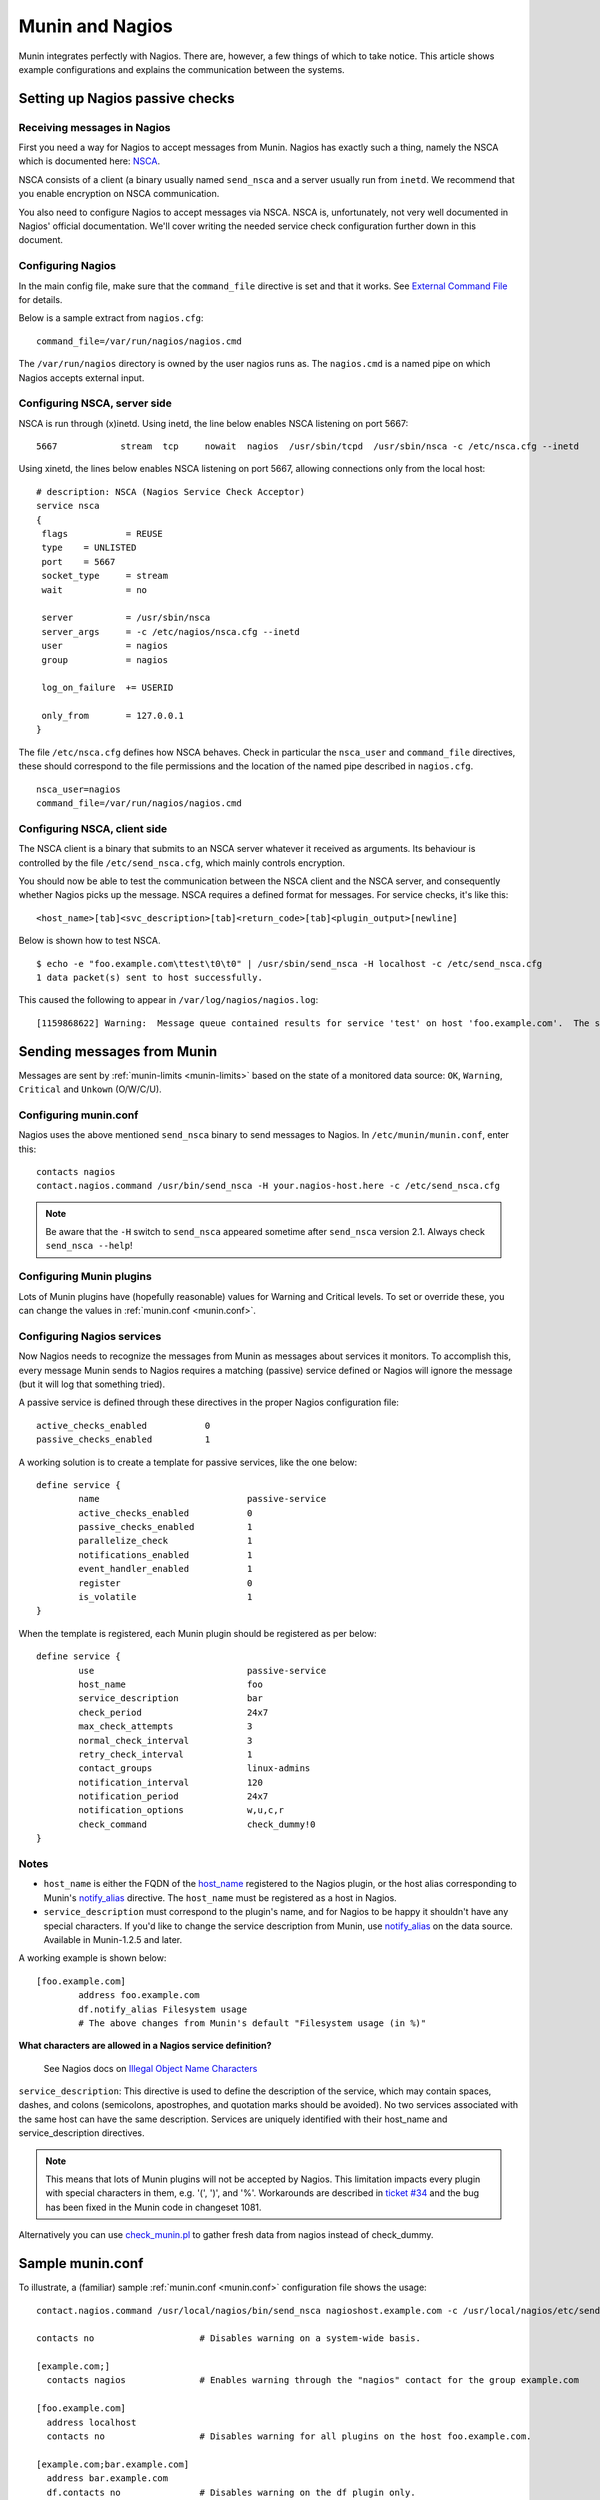 .. _tutorial-nagios:

================
Munin and Nagios
================

Munin integrates perfectly with Nagios. There are, however,
a few things of which to take notice. This article shows example
configurations and explains the communication between the systems.

Setting up Nagios passive checks
================================

Receiving messages in Nagios
----------------------------

First you need a way for Nagios to accept messages from Munin.
Nagios has exactly such a thing, namely the NSCA which is documented here:
`NSCA <http://nagios.sourceforge.net/docs/nagioscore/3/en/addons.html#nsca>`_.

NSCA consists of a client (a binary usually named ``send_nsca`` and
a server usually run from ``inetd``. We recommend that you enable
encryption on NSCA communication.

You also need to configure Nagios to accept messages via NSCA.
NSCA is, unfortunately, not very well documented in Nagios'
official documentation. We'll cover writing the needed service check
configuration further down in this document.

Configuring Nagios
------------------

In the main config file, make sure that the ``command_file``
directive is set and that it works. See
`External Command File <http://nagios.sourceforge.net/docs/nagioscore/3/en/configmain.html#command_file>`_
for details.

Below is a sample extract from ``nagios.cfg``:

::

 command_file=/var/run/nagios/nagios.cmd

The ``/var/run/nagios`` directory is owned by the user nagios runs as.
The ``nagios.cmd`` is a named pipe on which Nagios accepts external input.


Configuring NSCA, server side
-----------------------------

NSCA is run through (x)inetd. Using inetd, the line below enables NSCA listening on port 5667:

::

 5667            stream  tcp     nowait  nagios  /usr/sbin/tcpd  /usr/sbin/nsca -c /etc/nsca.cfg --inetd

Using xinetd, the lines below enables NSCA listening on port 5667, allowing connections only from the local host:

::

 # description: NSCA (Nagios Service Check Acceptor)
 service nsca
 {
  flags           = REUSE
  type    = UNLISTED
  port    = 5667
  socket_type     = stream
  wait            = no

  server          = /usr/sbin/nsca
  server_args     = -c /etc/nagios/nsca.cfg --inetd
  user            = nagios
  group           = nagios

  log_on_failure  += USERID

  only_from       = 127.0.0.1
 }


The file ``/etc/nsca.cfg`` defines how NSCA behaves.
Check in particular the ``nsca_user`` and ``command_file`` directives,
these should correspond to the file permissions and the
location of the named pipe described in ``nagios.cfg``.

::

 nsca_user=nagios
 command_file=/var/run/nagios/nagios.cmd


Configuring NSCA, client side
-----------------------------

The NSCA client is a binary that submits to an NSCA server whatever it
received as arguments. Its behaviour is controlled by the file
``/etc/send_nsca.cfg``, which mainly controls encryption.

You should now be able to test the communication between the NSCA client
and the NSCA server, and consequently whether Nagios picks up the message.
NSCA requires a defined format for messages. For service checks, it's like this:

::

 <host_name>[tab]<svc_description>[tab]<return_code>[tab]<plugin_output>[newline]

Below is shown how to test NSCA.

::

 $ echo -e "foo.example.com\ttest\t0\t0" | /usr/sbin/send_nsca -H localhost -c /etc/send_nsca.cfg
 1 data packet(s) sent to host successfully.


This caused the following to appear in ``/var/log/nagios/nagios.log``:

::

 [1159868622] Warning:  Message queue contained results for service 'test' on host 'foo.example.com'.  The service could not be found!


Sending messages from Munin
===========================

Messages are sent by :ref:`munin-limits <munin-limits>` based on the state of a monitored data source:
``OK``, ``Warning``, ``Critical`` and ``Unkown`` (O/W/C/U).

Configuring munin.conf
----------------------

Nagios uses the above mentioned ``send_nsca`` binary to send messages to Nagios.
In ``/etc/munin/munin.conf``, enter this:

::

 contacts nagios
 contact.nagios.command /usr/bin/send_nsca -H your.nagios-host.here -c /etc/send_nsca.cfg

.. note:: Be aware that the ``-H`` switch to ``send_nsca`` appeared sometime after ``send_nsca`` version 2.1. Always check ``send_nsca --help``!

Configuring Munin plugins
-------------------------

Lots of Munin plugins have (hopefully reasonable) values for
Warning and Critical levels. To set or override these,
you can change the values in :ref:`munin.conf <munin.conf>`.

Configuring Nagios services
---------------------------

Now Nagios needs to recognize the messages from Munin as messages
about services it monitors. To accomplish this, every message Munin
sends to Nagios requires a matching (passive) service defined or
Nagios will ignore the message (but it will log that something tried).

A passive service is defined through these directives in the proper Nagios configuration file:

::

 active_checks_enabled           0
 passive_checks_enabled          1


A working solution is to create a template for passive services, like the one below:

::

 define service {
         name                            passive-service
         active_checks_enabled           0
         passive_checks_enabled          1
         parallelize_check               1
         notifications_enabled           1
         event_handler_enabled           1
         register                        0
         is_volatile                     1
 }

When the template is registered, each Munin plugin should be registered as per below:

::

 define service {
         use                             passive-service
         host_name                       foo
         service_description             bar
         check_period                    24x7
         max_check_attempts              3
         normal_check_interval           3
         retry_check_interval            1
         contact_groups                  linux-admins
         notification_interval           120
         notification_period             24x7
         notification_options            w,u,c,r
         check_command                   check_dummy!0
 }

Notes
-----

- ``host_name`` is either the FQDN of the `host_name <http://munin-monitoring.org/wiki/host_name>`_
  registered to the Nagios plugin, or the host alias corresponding to Munin's
  `notify_alias <http://munin-monitoring.org/wiki/notify_alias>`_ directive.
  The ``host_name`` must be registered as a host in Nagios.

- ``service_description`` must correspond to the plugin's name, and for
  Nagios to be happy it shouldn't have any special characters.
  If you'd like to change the service description from Munin,
  use `notify_alias <http://munin-monitoring.org/wiki/notify_alias>`_
  on the data source. Available in Munin-1.2.5 and later.

A working example is shown below:

::

 [foo.example.com]
         address foo.example.com
         df.notify_alias Filesystem usage
         # The above changes from Munin's default "Filesystem usage (in %)"

**What characters are allowed in a Nagios service definition?**

 See Nagios docs on `Illegal Object Name Characters <http://nagios.sourceforge.net/docs/3_0/configmain.html#illegal_object_name_chars>`_

``service_description``: This directive is used to define the description of the service,
which may contain spaces, dashes, and colons (semicolons, apostrophes, and quotation
marks should be avoided). No two services associated with the same host
can have the same description. Services are uniquely identified with their host_name
and service_description directives.

.. note:: This means that lots of Munin plugins will not be accepted by Nagios.
   This limitation impacts every plugin with special characters in them,
   e.g. '(', ')', and '%'. Workarounds are described in
   `ticket #34 <http://munin-monitoring.org/ticket/34>`_ and the bug has been fixed
   in the Munin code in changeset 1081.

Alternatively you can use
`check_munin.pl <http://exchange.nagios.org/directory/Plugins/Uncategorized/Operating-Systems/Linux/check_munin_rrd/details>`_
to gather fresh data from nagios instead of check_dummy.


Sample munin.conf
=================

To illustrate, a (familiar) sample :ref:`munin.conf <munin.conf>` configuration file shows the usage:

::

 contact.nagios.command /usr/local/nagios/bin/send_nsca nagioshost.example.com -c /usr/local/nagios/etc/send_nsca.cfg -to 60

 contacts no                    # Disables warning on a system-wide basis.

 [example.com;]
   contacts nagios              # Enables warning through the "nagios" contact for the group example.com

 [foo.example.com]
   address localhost
   contacts no                  # Disables warning for all plugins on the host foo.example.com.

 [example.com;bar.example.com]
   address bar.example.com
   df.contacts no               # Disables warning on the df plugin only.
   df.notify_alias Disk usage   # Uses the title "Disk usage" when sending warnings through munin-limits
                                # Useful if the receiving end does not accept all kinds of characters
                                # NB: Only available in Munin-1.2.5 or with the patch described in ticket 34.

Setting up Nagios active checks
===============================

Use `check_munin.p <http://exchange.nagios.org/directory/Plugins/Uncategorized/Operating-Systems/Linux/check_munin_rrd/details>`_
to get data from munin-node directly into nagios and then use it as a regular check plugin.
Basically munin-node become a kind of snmp agent with a lot of preconfigured plugins.

